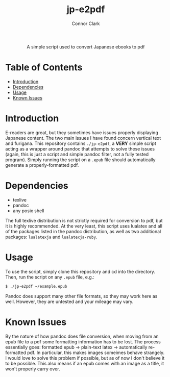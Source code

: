 # -*- org-make-toc-link-type-fn: org-make-toc--link-entry-github; -*-
:PROPERTIES:
:CREATED: [2023-02-23 Thu]
:LAST_MODIFIED: [2023-02-23 Thu]
:END:

#+title: jp-e2pdf
#+author: Connor Clark

#+html:<div align="center">
A simple script used to convert Japanese ebooks to pdf
#+html:</div>

* Table of Contents
:PROPERTIES:
:TOC: :include all :depth 3 :ignore this
:END:

:CONTENTS:
- [[#introduction][Introduction]]
- [[#dependencies][Dependencies]]
- [[#usage][Usage]]
- [[#known-issues][Known Issues]]
:END:

* Introduction

E-readers are great, but they sometimes have issues properly displaying Japanese content. The two main issues I have found concern vertical text and furigana. This repository contains ~./jp-e2pdf~, a *VERY* simple script acting as a wrapper around pandoc that attempts to solve these issues (again, this is just a script and simple pandoc filter, not a fully tested program). Simply running the script on a ~.epub~ file should automatically generate a properly-formatted pdf.

* Dependencies

- texlive
- pandoc
- any posix shell

The full texlive distribution is not strictly required for conversion to pdf, but it is highly recommended. At the very least, this script uses lualatex and all of the packages listed in the pandoc distribution, as well as two additional packages: ~lualatexja~ and ~lualatexja-ruby~.

* Usage

To use the script, simply clone this repository and cd into the directory. Then, run the script on any ~.epub~ file, e.g.:

#+begin_src sh
$ ./jp-e2pdf ~/example.epub
#+end_src

Pandoc does support many other file formats, so they may work here as well. However, they are untested and your mileage may vary.

* Known Issues

By the nature of how pandoc does file conversion, when moving from an epub file to a pdf some formatting information has to be lost. The process essentially goes: formatted epub -> plain-text latex -> automatically re-formatted pdf. In particular, this makes images someimes behave strangely. I would love to solve this problem if possible, but as of now I don't believe it to be possible. This also means if an epub comes with an image as a title, it won't properly carry over.
